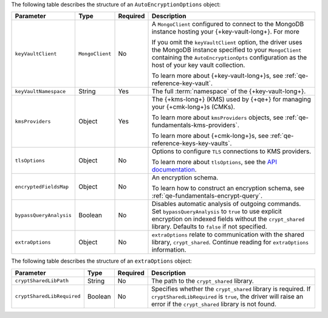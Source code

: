 The following table describes the structure of an
``AutoEncryptionOptions`` object:

.. list-table::
   :header-rows: 1
   :widths: 20 10 10 60

   * - Parameter

     - Type

     - Required

     - Description

   * - ``keyVaultClient``

     - ``MongoClient``

     - No

     - A ``MongoClient`` configured to connect to
       the MongoDB instance hosting your {+key-vault-long+}. For more

       If you omit the ``keyVaultClient`` option, the driver uses the
       MongoDB instance specified to your ``MongoClient`` containing the
       ``AutoEncryptionOpts`` configuration as the host of your key vault
       collection.

       To learn more about {+key-vault-long+}s, see :ref:`qe-reference-key-vault`.

   * - ``keyVaultNamespace``

     - String

     - Yes

     - The full :term:`namespace` of the {+key-vault-long+}.

   * - ``kmsProviders``

     - Object

     - Yes

     - The {+kms-long+} (KMS) used by {+qe+} for
       managing your {+cmk-long+}s (CMKs).

       To learn more about ``kmsProviders`` objects, see
       :ref:`qe-fundamentals-kms-providers`.

       To learn more about {+cmk-long+}s, see :ref:`qe-reference-keys-key-vaults`.

   * - ``tlsOptions``

     - Object

     - No

     - Options to configure ``TLS`` connections to KMS providers.

       To learn more about ``tlsOptions``, see the `API documentation <{+api+}/interfaces/AutoEncryptionTlsOptions.html>`__.

   * - ``encryptedFieldsMap``

     - Object

     - No

     - An encryption schema.

       To learn how to construct an encryption schema, see
       :ref:`qe-fundamentals-encrypt-query`.

   * - ``bypassQueryAnalysis``

     - Boolean

     - No

     - Disables automatic analysis of outgoing commands. Set ``bypassQueryAnalysis``
       to ``true`` to use explicit encryption on indexed fields without the
       ``crypt_shared`` library. Defaults to ``false`` if not specified.

   * - ``extraOptions``

     - Object

     - No

     - ``extraOptions`` relate to communication with the shared library,
       ``crypt_shared``. Continue reading for ``extraOptions`` information.

The following table describes the structure of an ``extraOptions`` object:

.. list-table::
   :header-rows: 1
   :widths: 20 10 10 60

   * - Parameter

     - Type

     - Required

     - Description

   * - ``cryptSharedLibPath``

     - String

     - No

     - The path to the ``crypt_shared`` library.

   * - ``cryptSharedLibRequired``

     - Boolean

     - No

     - Specifies whether the ``crypt_shared`` library is required.
       If ``cryptSharedLibRequired`` is ``true``, the driver will
       raise an error if the ``crypt_shared`` library is not found.
